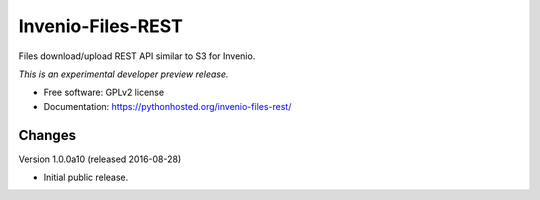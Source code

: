 ..
    This file is part of Invenio.
    Copyright (C) 2015 CERN.

    Invenio is free software; you can redistribute it
    and/or modify it under the terms of the GNU General Public License as
    published by the Free Software Foundation; either version 2 of the
    License, or (at your option) any later version.

    Invenio is distributed in the hope that it will be
    useful, but WITHOUT ANY WARRANTY; without even the implied warranty of
    MERCHANTABILITY or FITNESS FOR A PARTICULAR PURPOSE.  See the GNU
    General Public License for more details.

    You should have received a copy of the GNU General Public License
    along with Invenio; if not, write to the
    Free Software Foundation, Inc., 59 Temple Place, Suite 330, Boston,
    MA 02111-1307, USA.

    In applying this license, CERN does not
    waive the privileges and immunities granted to it by virtue of its status
    as an Intergovernmental Organization or submit itself to any jurisdiction.

====================
 Invenio-Files-REST
====================

.. image:: https://img.shields.io/travis/inveniosoftware/invenio-files-rest.svg
        :target: https://travis-ci.org/inveniosoftware/invenio-files-rest

.. image:: https://img.shields.io/coveralls/inveniosoftware/invenio-files-rest.svg
        :target: https://coveralls.io/r/inveniosoftware/invenio-files-rest

.. image:: https://img.shields.io/github/tag/inveniosoftware/invenio-files-rest.svg
        :target: https://github.com/inveniosoftware/invenio-files-rest/releases

.. image:: https://img.shields.io/pypi/dm/invenio-files-rest.svg
        :target: https://pypi.python.org/pypi/invenio-files-rest

.. image:: https://img.shields.io/github/license/inveniosoftware/invenio-files-rest.svg
        :target: https://github.com/inveniosoftware/invenio-files-rest/blob/master/LICENSE


Files download/upload REST API similar to S3 for Invenio.

*This is an experimental developer preview release.*

* Free software: GPLv2 license
* Documentation: https://pythonhosted.org/invenio-files-rest/


..
    This file is part of Invenio.
    Copyright (C) 2016 CERN.

    Invenio is free software; you can redistribute it
    and/or modify it under the terms of the GNU General Public License as
    published by the Free Software Foundation; either version 2 of the
    License, or (at your option) any later version.

    Invenio is distributed in the hope that it will be
    useful, but WITHOUT ANY WARRANTY; without even the implied warranty of
    MERCHANTABILITY or FITNESS FOR A PARTICULAR PURPOSE.  See the GNU
    General Public License for more details.

    You should have received a copy of the GNU General Public License
    along with Invenio; if not, write to the
    Free Software Foundation, Inc., 59 Temple Place, Suite 330, Boston,
    MA 02111-1307, USA.

    In applying this license, CERN does not
    waive the privileges and immunities granted to it by virtue of its status
    as an Intergovernmental Organization or submit itself to any jurisdiction.


Changes
=======

Version 1.0.0a10 (released 2016-08-28)

- Initial public release.


